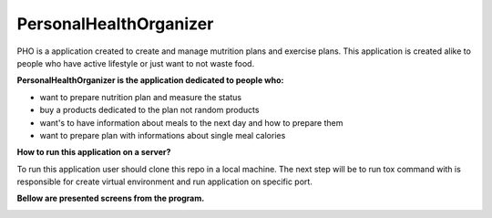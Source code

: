 =======================
PersonalHealthOrganizer
=======================

.. image:: https://readthedocs.org/projects/sphinx/badge/?version=master
   :target: https://dix.readthedocs.io/en/latest/
   :alt: Documentation Status

.. image:: https://travis-ci.org/sphinx-doc/sphinx.svg?branch=master
   :target: https://travis-ci.org/mozola/DIX
   :alt: Build Status (Travis CI)

PHO is a application created to create and manage mutrition plans and
exercise plans. This application is created alike to people who have
active lifestyle or just want to not waste food. 

**PersonalHealthOrganizer is the application dedicated to people who:**

- want to prepare nutrition plan and measure the status
- buy a products dedicated to the plan not random products
- want's to have information about meals to the next day and how to prepare them
- want to prepare plan with informations about single meal calories

**How to run this application on a server?**

To run this application user should clone this repo in a local machine.
The next step will be to run tox command with is responsible for create virtual
environment and run application on specific port.


**Bellow are presented screens from the program.**

.. image:: http://waldemar.mozola.pl/wp-content/uploads/2019/09/Screenshot-from-2019-09-07-13-29-43-1200x598.png
   :alt: First screen


.. image:: http://waldemar.mozola.pl/wp-content/uploads/2019/09/Screenshot-from-2019-09-07-11-34-33-1-1200x566.png
   :alt: First screen
   
.. image:: http://waldemar.mozola.pl/wp-content/uploads/2019/09/Screenshot-from-2019-09-07-13-30-18-1200x626.png
   :alt: First screen

